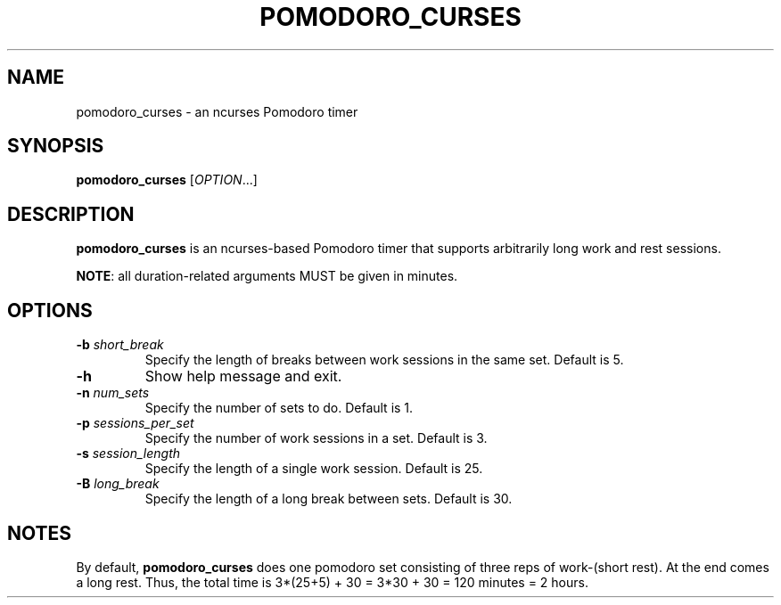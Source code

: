 .TH POMODORO_CURSES 1
.SH NAME
pomodoro_curses \- an ncurses Pomodoro timer
.SH SYNOPSIS
.B pomodoro_curses
[\fIOPTION\fR...]
.SH DESCRIPTION
\fBpomodoro_curses\fR is an ncurses-based Pomodoro timer that supports
arbitrarily long work and rest sessions.
.PP
\fBNOTE\fR: all duration-related arguments MUST be given in minutes.
.SH OPTIONS
.TP
.BR \-b " " \fIshort_break\fR
Specify the length of breaks between work sessions in the same set.
Default is 5.
.TP
.BR \-h
Show help message and exit.
.TP
.BR \-n " " \fInum_sets\fR
Specify the number of sets to do.
Default is 1.
.TP
.BR \-p " " \fIsessions_per_set\fR
Specify the number of work sessions in a set.
Default is 3.
.TP
.BR \-s " " \fIsession_length\fR
Specify the length of a single work session.
Default is 25.
.TP
.BR \-B " " \fIlong_break\fR
Specify the length of a long break between sets.
Default is 30.
.SH NOTES
By default, \fBpomodoro_curses\fR does one pomodoro set consisting of three
reps of work-(short rest). At the end comes a long rest. Thus, the total time
is 3*(25+5) + 30 = 3*30 + 30 = 120 minutes = 2 hours.
